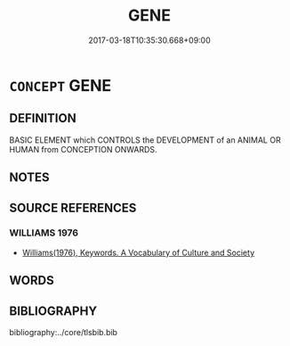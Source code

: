 # -*- mode: mandoku-tls-view -*-
#+TITLE: GENE
#+DATE: 2017-03-18T10:35:30.668+09:00        
#+STARTUP: content
* =CONCEPT= GENE
:PROPERTIES:
:CUSTOM_ID: uuid-db2aeef5-c9e4-49f8-936d-9108425918d7
:TR_ZH: 遺傳因子
:END:
** DEFINITION

BASIC ELEMENT which CONTROLS the DEVELOPMENT of an ANIMAL OR HUMAN from CONCEPTION ONWARDS.

** NOTES

** SOURCE REFERENCES
*** WILLIAMS 1976
 - [[cite:WILLIAMS-1976][Williams(1976), Keywords.  A Vocabulary of Culture and Society]]
** WORDS
   :PROPERTIES:
   :VISIBILITY: children
   :END:
** BIBLIOGRAPHY
bibliography:../core/tlsbib.bib
